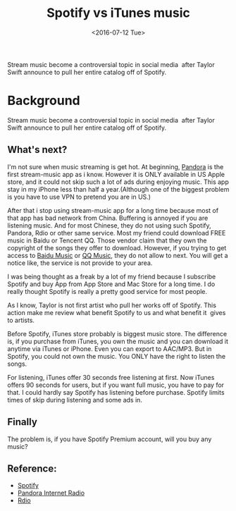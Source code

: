 #+title: Spotify vs iTunes music
#+date: <2016-07-12 Tue>

#+BEGIN_PREVIEW
Stream music become a controversial topic in social media  after Taylor Swift announce to pull her entire catalog off of Spotify.
#+END_PREVIEW

* Background

Stream music become a controversial topic in social media  after Taylor Swift announce to pull her entire catalog off of Spotify.

** What's next?

I'm not sure when music streaming is get hot. At beginning, [[http://en.wikipedia.org/wiki/Pandora_Radio][Pandora]] is the first stream-music app as i know. However it is ONLY available in US Apple store, and it could not skip such a lot of ads during enjoying music. This app stay in my iPhone less than half a year.(Although one of the biggest problem is you have to use VPN to pretend you are in US.)

After that i stop using stream-music app for a long time because most of that app has bad network from China. Buffering is annoyed if you are listening music. And for most Chinese, they do not using such Spotify, Pandora, Rdio or other same service. Most my friend could download FREE music in Baidu or Tencent QQ. Those vendor claim that they own the copyright of the songs they offer to download. However, if you trying to get access to [[http://music.baidu.com][Baidu Music]] or [[http://y.qq.com/][QQ Music]], they do not allow to next. You will get a notice like, the service is not provide to your area.

I was being thought as a freak by a lot of my friend because I subscribe Spotify and buy App from App Store and Mac Store for a long time. I do really thought Spotify is really a pretty good service for most people.

As I know, Taylor is not first artist who pull her works off of Spotify. This action make me review what benefit Spotify to us and what benefit it  gives to artists.

Before Spotify, iTunes store probably is biggest music store. The difference is, if you purchase from iTunes, you own the music and you can download it anytime via iTunes or iPhone. Even you can export to AAC/MP3. But in Spotify, you could not own the music. You ONLY have the right to listen the songs.

For listening, iTunes offer 30 seconds free listening at first. Now iTunes offers 90 seconds for users, but if you want full music, you have to pay for that. I could hardly say Spotify has listening before purchase. Spotify limits times of skip during listening and some ads in.

** Finally

The problem is, if you have Spotify Premium account, will you buy any music?

** Reference:
- [[https://www.spotify.com][Spotify]]
- [[http://www.pandora.com/][Pandora Internet Radio]]
- [[http://www.rdio.com/][Rdio]]
